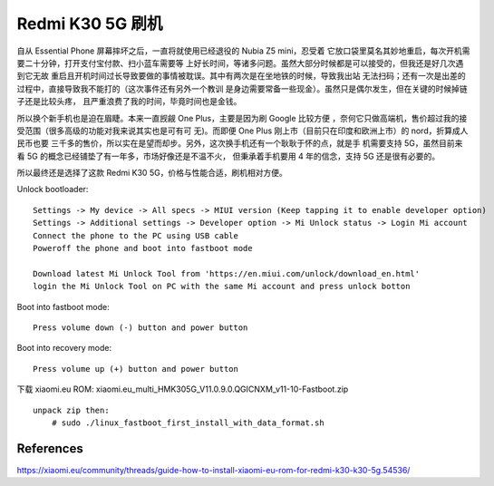 Redmi K30 5G 刷机
=================

自从 Essential Phone 屏幕摔坏之后，一直将就使用已经退役的 Nubia Z5 mini，忍受着
它放口袋里莫名其妙地重启，每次开机需要二十分钟，打开支付宝付款、扫小蓝车需要等
上好长时间，等诸多问题。虽然大部分时候都是可以接受的，但我还是好几次遇到它无故
重启且开机时间过长导致要做的事情被耽误。其中有两次是在坐地铁的时候，导致我出站
无法扫码；还有一次是出差的过程中，直接导致我不能打的（这次事件还有另外一个教训
是身边需要常备一些现金）。虽然只是偶尔发生，但在关键的时候掉链子还是比较头疼，
且严重浪费了我的时间，毕竟时间也是金钱。

所以换个新手机也是迫在眉睫。本来一直觊觎 One Plus，主要是因为刷 Google 比较方便
，奈何它只做高端机，售价超过我的接受范围（很多高级的功能对我来说其实也是可有可
无)。而即便 One Plus 刚上市（目前只在印度和欧洲上市）的 nord，折算成人民币也要
三千多的售价，所以实在是望而却步。另外，这次换手机还有一个耿耿于怀的点，就是手
机需要支持 5G，虽然目前来看 5G 的概念已经铺垫了有一年多，市场好像还是不温不火，
但秉承着手机要用 4 年的信念，支持 5G 还是很有必要的。

所以最终还是选择了这款 Redmi K30 5G，价格与性能合适，刷机相对方便。

Unlock bootloader: ::

    Settings -> My device -> All specs -> MIUI version (Keep tapping it to enable developer option)
    Settings -> Additional settings -> Developer option -> Mi Unlock status -> Login Mi account
    Connect the phone to the PC using USB cable
    Poweroff the phone and boot into fastboot mode

    Download latest Mi Unlock Tool from 'https://en.miui.com/unlock/download_en.html'
    login the Mi Unlock Tool on PC with the same Mi account and press unlock botton

Boot into fastboot mode: ::

    Press volume down (-) button and power button

Boot into recovery mode: ::

    Press volume up (+) button and power button

下载 xiaomi.eu ROM: xiaomi.eu_multi_HMK305G_V11.0.9.0.QGICNXM_v11-10-Fastboot.zip ::

    unpack zip then:
        # sudo ./linux_fastboot_first_install_with_data_format.sh


References
----------

https://xiaomi.eu/community/threads/guide-how-to-install-xiaomi-eu-rom-for-redmi-k30-k30-5g.54536/

